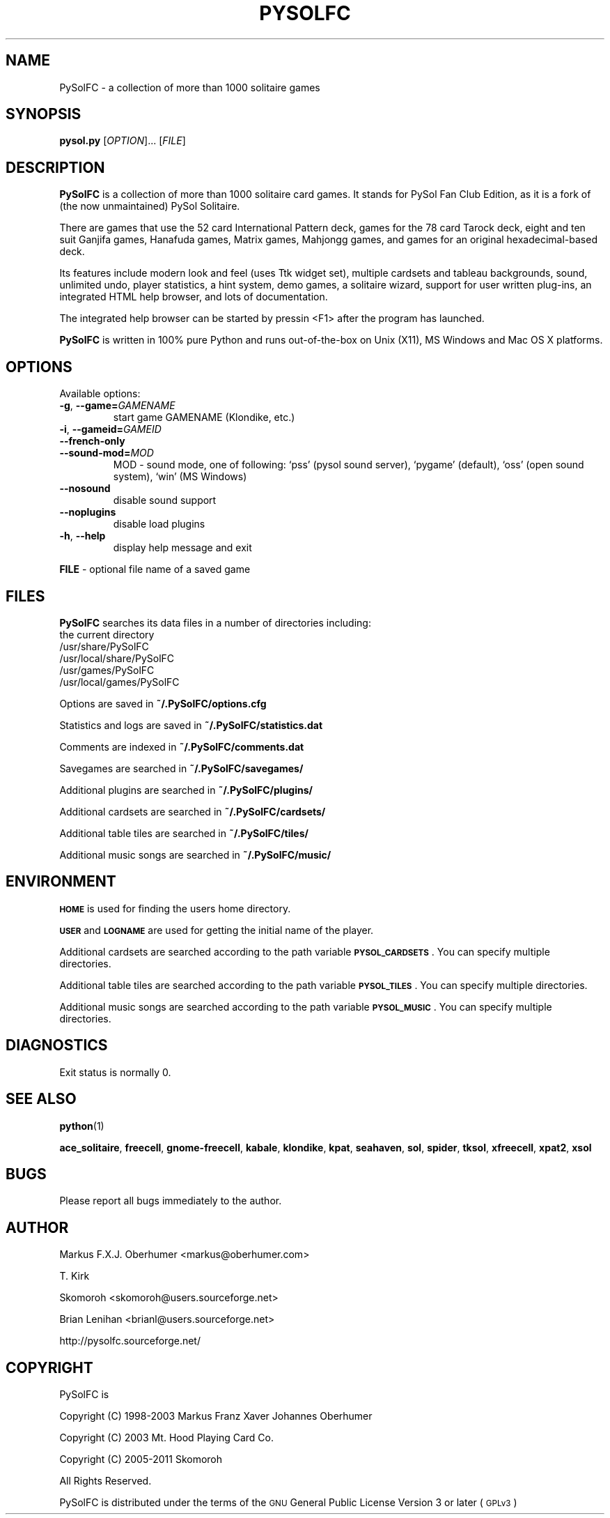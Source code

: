 .\" ========================================================================
.\"
.IX Title "PYSOLFC 6"
.TH PYSOLFC 6 "Mar 2009" "Version 3.0" "PySolFC team"
.SH "NAME"
PySolFC \- a collection of more than 1000 solitaire games
.SH "SYNOPSIS"
.IX Header "SYNOPSIS"
\&\fBpysol.py\fR [\fIOPTION\fR]... [\fIFILE\fR]

.SH "DESCRIPTION"
.IX Header "DESCRIPTION"
\&\fBPySolFC\fR is a collection of more than 1000 solitaire card games.
It stands for PySol Fan Club Edition, as it is a fork of 
(the now unmaintained) PySol Solitaire.
.PP
There are games that use the 52 card International Pattern deck,
games for the 78 card Tarock deck, eight and ten suit Ganjifa games,
Hanafuda games, Matrix games, Mahjongg games, and games for an original
hexadecimal-based deck.
.PP
Its features include modern look and feel (uses Ttk widget set),
multiple cardsets and tableau backgrounds, sound, unlimited undo,
player statistics, a hint system, demo games, a solitaire wizard,
support for user written plug-ins, an integrated HTML help browser,
and lots of documentation.
.PP
The integrated help browser can be started by pressin <F1> after
the program has launched.
.PP
\&\fBPySolFC\fR is written in 100% pure Python and runs out-of-the-box
on Unix (X11), MS Windows and Mac OS X platforms.

.SH "OPTIONS"
.IX Header "OPTIONS"
.PP
Available options:
.TP
\fB\-g\fR, \fB\-\-game=\fIGAMENAME\fR
start game GAMENAME (Klondike, etc.)
.TP
\fB\-i\fR, \fB\-\-gameid=\fIGAMEID\fR
.TP
\fB\-\-french-only\fR
.TP
\fB\-\-sound\-mod=\fIMOD\fR
MOD \- sound mode, one of following:
`pss' (pysol sound server), `pygame' (default), `oss' (open sound system),
`win' (MS Windows)
.TP
\fB\-\-nosound\fR
disable sound support
.TP
\fB\-\-noplugins\fR
disable load plugins
.TP
\fB-h\fR, \fB\-\-help\fR
display help message and exit
.PP
\fBFILE\fR \- optional file name of a saved game

.SH "FILES"
.IX Header "FILES"
\&\fBPySolFC\fR searches its data files in a number of directories including:
.br
the current directory
.br
/usr/share/PySolFC
.br
/usr/local/share/PySolFC
.br
/usr/games/PySolFC
.br
/usr/local/games/PySolFC
.PP
Options are saved in \fB~/.PySolFC/options.cfg\fR
.PP
Statistics and logs are saved in \fB~/.PySolFC/statistics.dat\fR
.PP
Comments are indexed in \fB~/.PySolFC/comments.dat\fR
.PP
Savegames are searched in \fB~/.PySolFC/savegames/\fR
.PP
Additional plugins are searched in \fB~/.PySolFC/plugins/\fR
.PP
Additional cardsets are searched in \fB~/.PySolFC/cardsets/\fR
.PP
Additional table tiles are searched in \fB~/.PySolFC/tiles/\fR
.PP
Additional music songs are searched in \fB~/.PySolFC/music/\fR
.SH "ENVIRONMENT"
.IX Header "ENVIRONMENT"
\&\fB\s-1HOME\s0\fR is used for finding the users home directory.
.PP
\&\fB\s-1USER\s0\fR and \fB\s-1LOGNAME\s0\fR are used for getting the initial name of the player.
.PP
Additional cardsets are searched according to the path variable
\&\fB\s-1PYSOL_CARDSETS\s0\fR. You can specify multiple directories.
.PP
Additional table tiles are searched according to the path variable
\&\fB\s-1PYSOL_TILES\s0\fR. You can specify multiple directories.
.PP
Additional music songs are searched according to the path variable
\&\fB\s-1PYSOL_MUSIC\s0\fR. You can specify multiple directories.
.SH "DIAGNOSTICS"
.IX Header "DIAGNOSTICS"
Exit status is normally 0.
.SH "SEE ALSO"
.IX Header "SEE ALSO"
\&\fBpython\fR(1)
.PP
\&\fBace_solitaire\fR, \fBfreecell\fR, \fBgnome-freecell\fR,
\&\fBkabale\fR, \fBklondike\fR, \fBkpat\fR, \fBseahaven\fR, \fBsol\fR,
\&\fBspider\fR, \fBtksol\fR, \fBxfreecell\fR, \fBxpat2\fR, \fBxsol\fR
.SH "BUGS"
.IX Header "BUGS"
Please report all bugs immediately to the author.
.SH "AUTHOR"
.IX Header "AUTHOR"
Markus F.X.J. Oberhumer <markus@oberhumer.com>
.PP
T. Kirk
.PP
Skomoroh <skomoroh@users.sourceforge.net>
.PP
Brian Lenihan <brianl@users.sourceforge.net>
.PP
http://pysolfc.sourceforge.net/
.SH "COPYRIGHT"
.IX Header "COPYRIGHT"
PySolFC is
.PP
Copyright (C) 1998-2003 Markus Franz Xaver Johannes Oberhumer
.PP
Copyright (C) 2003 Mt. Hood Playing Card Co.
.PP
Copyright (C) 2005-2011 Skomoroh
.PP
All Rights Reserved.
.PP
PySolFC is distributed under the terms of the
\&\s-1GNU\s0 General Public License Version 3 or later (\s-1GPLv3\s0)
